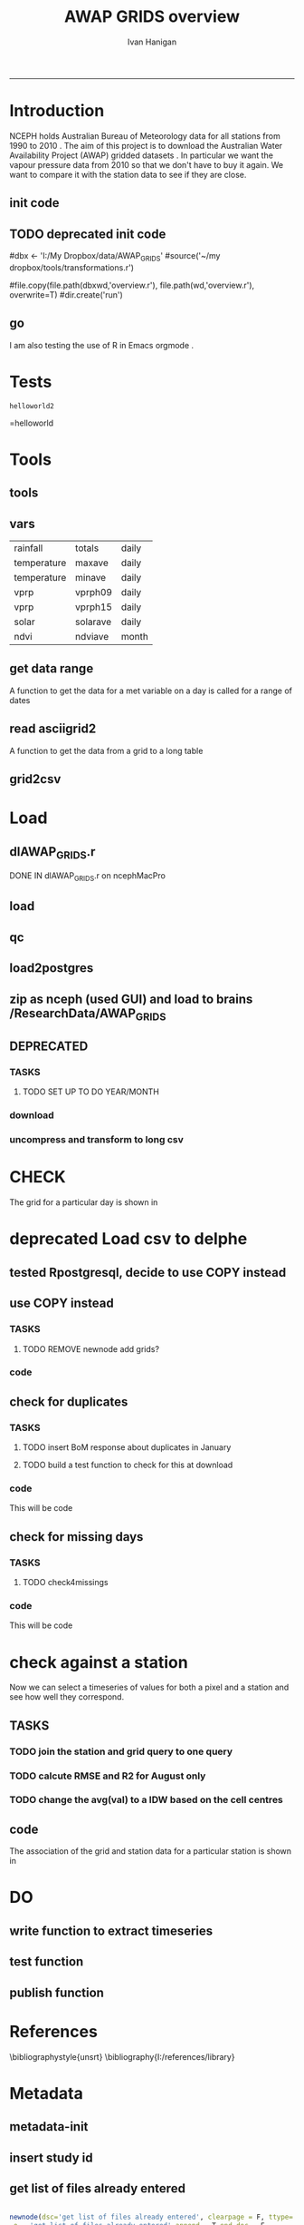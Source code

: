 #+TITLE:AWAP GRIDS overview 
#+AUTHOR: Ivan Hanigan
#+email: ivan.hanigan@anu.edu.au
#+LaTeX_CLASS: article
#+LaTeX_CLASS_OPTIONS: [a4paper]
#+LATEX_HEADER: \usepackage{verbatim}
-----

* Introduction
NCEPH holds Australian Bureau of Meteorology data for all stations from 1990 to 2010 \cite{NationalClimateCentreoftheBureauofMeteorology:2005}.
The aim of this project is to download the Australian Water Availability Project (AWAP) gridded datasets \cite{Jones2009}.  In particular we want the vapour pressure data from 2010 so that we don't have to buy it again.  We want to compare it with the station data to see if they are close.
** init code
#+name:R-init-newnode
#+begin_src R :session *R* :tangle run/transformations.r :exports none :eval no
  source('~/tools/disentangle/src/newnode.r')
  nodes <- newnode(name='main.r', newgraph = T,
   inputs = 'R-init')
  
#+end_src

#+name: R-init
#+begin_src R  :session *shell* :exports none :eval no :tangle run/overview.r
   
  rootdir <- getwd()
  wd <- '~/data/AWAP_GRIDS'
  # source(dir('run',pattern = 'tools', full.names=T))
  # file.remove(dir('run',full.names=T))
  setwd(wd)
  dir()
  
  
#+end_src
** TODO deprecated init code
#dbx <- 'I:/My Dropbox/data/AWAP_GRIDS'
#source('~/my dropbox/tools/transformations.r')
# I? or maybe actually want to use c drive for large data downloads on work PC?
#file.copy(file.path(dbxwd,'overview.r'), file.path(wd,'overview.r'), overwrite=T)
#dir.create('run')
** go
#+name:go-newnode
#+begin_src R :session *R* :tangle run/transformations.r :exports none :eval no
  
  nodes <- newnode(name='go',
   inputs='main.r')
  
#+end_src


#+name: go
#+begin_src R  :session *shell* :exports none :eval no :tangle run/go.r
  source(dir('run',pattern = 'tools', full.names=T))
  # source(dir('run',pattern = 'load', full.names=T))
  # source(dir('run',pattern = 'check', full.names=T))
      
#+end_src



I am also testing the use of R in Emacs orgmode \cite{Schulte}.
* Tests
#+name: R-test
#+begin_src R  :session *R* :tangle run/overview.r :exports results :eval no
  print('helloworld2')
  
#+end_src

#+results: R-test
: helloworld2
=helloworld

* Tools
** tools
#+name:R-tools-newnode
#+begin_src R :session *R* :tangle run/transformations.r :exports none :eval no
newnode(dsc='tools', clearpage = F, ttype='report', nosectionheading = T,
 i=c('go', 'vars', 'get_data_range', 'read.asciigrid2','grid2csv'),
 o = 'tools',append = T,
 notes='',echoCode = FALSE,
 code=NA)
#+end_src

#+name: R-tools
#+begin_src R :session *shell* :tangle run/tools.r :exports none :eval no
  setwd('~/data/AWAP_GRIDS')
  if(!require(maptools))
    install.packages('maptools',repos='http://cran.csiro.au'); require(maptools)
  if(!require(uncompress))
    install.packages('uncompress',repos='http://cran.csiro.au'); require(uncompress)
  source('./run/connect2postgres.r')
  delphe <- connect2postgres(hostip='115.146.94.209',user='gislibrary',db='pgisdb')
  # uncomment in run file so that can be sourced?
  source('./run/load2postgres.r')
  source('~/tools/disentangle/src/df2ddi.r')
  
#+end_src

** vars
\begin{comment}
this is a test
\end{comment}
#+begin_src R :session *R* :tangle run/transformations.r :exports none :eval no
newnode(dsc='variable names', clearpage = F, ttype='report', nosectionheading = T,
 o = 'vars',
 notes='
 At the BoM website the urls for our files can be like the following combinations:
 rain                http://www.bom.gov.au/web03/ncc/www/awap/   rainfall/totals/daily/    grid/0.05/history/nat/2010120120101201.grid.Z
 tmax                http://www.bom.gov.au/web03/ncc/www/awap/   temperature/maxave/daily/ grid/0.05/history/nat/2012020620120206.grid.Z
 tmin                http://www.bom.gov.au/web03/ncc/www/awap/   temperature/minave/daily/ grid/0.05/history/nat/2012020620120206.grid.Z
 vapour pressure 9am http://www.bom.gov.au/web03/ncc/www/awap/   vprp/vprph09/daily/       grid/0.05/history/nat/2012020620120206.grid.Z
 vapour pressure 3pm http://www.bom.gov.au/web03/ncc/www/awap/   vprp/vprph15/daily/       grid/0.05/history/nat/2012020620120206.grid.Z
 solar               http://www.bom.gov.au/web03/ncc/www/awap/   solar/solarave/daily/     grid/0.05/history/nat/2012020720120207.grid.Z
 NDVI                http://reg.bom.gov.au/web03/ncc/www/awap/   ndvi/ndviave/month/       grid/history/nat/2012010120120131.grid.Z
 ',echoCode = FALSE,
 code=NA)



#+end_src
#+name: R-vars
#+begin_src R :session *R* :tangle run/tools.r :exports results :eval no
 vars<-c('variable,measure,timestep
 rainfall,totals,daily
 temperature,maxave,daily
 temperature,minave,daily
 vprp,vprph09,daily
 vprp,vprph15,daily
 solar,solarave,daily
 ndvi,ndviave,month
 ')
 vars<-read.csv(textConnection(vars))
#+end_src

#+results: R-vars
| rainfall    | totals   | daily |
| temperature | maxave   | daily |
| temperature | minave   | daily |
| vprp        | vprph09  | daily |
| vprp        | vprph15  | daily |
| solar       | solarave | daily |
| ndvi        | ndviave  | month |
** get data range
A function to get the data for a met variable on a day is called for a range of dates
#+begin_src R :session *R* :tangle run/transformations.r :exports none :eval no
newnode(dsc='get data range', clearpage = F, ttype='report', nosectionheading = T,
 o = c('get_data_range'),i='get_data',
 notes='',echoCode = FALSE,
 code=NA)



#+end_src
#+name:get_data_range
#+begin_src R :session *R* :tangle run/tools.r :exports none :eval no
# newnode get_data
get_data_range<-function(variable,measure,timestep,startdate,enddate){
  if (timestep == "day"){
    thisdate<-startdate
    while (thisdate<=enddate){
      get_data(variable,measure,timestep,format(as.POSIXct(thisdate),"%Y%m%d"),format(as.POSIXct(thisdate),"%Y%m%d"))
      thisdate<-thisdate+as.double(as.difftime(1,units="days"),units="secs")
    }
  } else if (timestep == "month"){
    # Make sure that we go from begin of the month
    startdate <- as.POSIXlt(startdate)
    startdate$mday <- 1
    # Find the first and last day of each month overlapping our range
    data.period.start <- seq(as.Date(startdate), as.Date(enddate), by = 'month')
    data.period.end <- as.Date(sapply(data.period.start, FUN=function(x){as.character(seq(x, x + 40, by = 'month')[2] - 1)}))
    # Download them
    for (i in 1:length(data.period.start)){
      get_data(variable,measure,timestep,format(as.POSIXct(data.period.start[i]),"%Y%m%d"),format(as.POSIXct(data.period.end[i]),"%Y%m%d"))
    }
   
} else {
    stop("Unsupported timestep, only 'day' and 'month' are currently supported")
  }
}
#+end_src

# #+name:get_data_range
# #+begin_src R :session *R* :tangle no :exports none :eval no
# # newnode get_data
#  get_data<-function(variable,measure,timestep,startdate,enddate){
#   url="http://www.bom.gov.au/web03/ncc/www/awap/{variable}/{measure}/{timestep}/grid/0.05/history/nat/{startdate}{enddate}.grid.Z" 
#   url=gsub("{variable}",variable,url,fixed=TRUE)
#   url=gsub("{measure}",measure,url,fixed=TRUE)
#   url=gsub("{timestep}",timestep,url,fixed=TRUE)
#   url=gsub("{startdate}",startdate,url,fixed=TRUE)
#   url=gsub("{enddate}",enddate,url,fixed=TRUE)
#   download.file(url,sprintf("%s_%s%s.grid.Z",measure,startdate,enddate),mode="wb")
#   }

# # newnode get_data_range
#  get_data_range<-function(variable,measure,timestep,startdate,enddate){
#   thisdate<-startdate
#   while (thisdate<=enddate){
#    get_data(variable,measure,timestep,format(as.POSIXct(thisdate),"%Y%m%d"),format(as.POSIXct(thisdate),"%Y%m%d"))
#    thisdate<-thisdate+as.double(as.difftime(1,units="days"),units="secs")
#    }
#  }
# #+end_src
** read asciigrid2
A function to get the data from a grid to a long table
#+begin_src R :session *R* :tangle run/transformations.r :exports none :eval no
newnode(dsc='read.asciigrid2', clearpage = F, ttype='report', nosectionheading = T,
 o = c('read.asciigrid2'),
 notes='',echoCode = FALSE,
 code=NA)
#+end_src
#+name:read.asciigrid2
#+begin_src R :session *R* :tangle run/tools.r :exports none :eval no
#Modified from maptools package
#Reads only the specified number of data items, ignoring BOM's wierd footer
 read.asciigrid2<-function (fname, as.image = FALSE, plot.image = FALSE, colname = fname, proj4string = CRS(as.character(NA))) {
  t = file(fname, "r")
  l5 = readLines(t, n = 6)
  l5s = strsplit(l5, "\\s+", perl = T)
  xllcenter = yllcenter = xllcorner = yllcorner = as.numeric(NA)
  for (i in 1:6) {
     fieldname = casefold(l5s[[i]][1])
     if (length(grep("ncols", fieldname))) 
         ncols = as.numeric(l5s[[i]][2])
     if (length(grep("nrows", fieldname))) 
         nrows = as.numeric(l5s[[i]][2])
     if (length(grep("xllcorner", fieldname))) 
         xllcorner = as.numeric(l5s[[i]][2])
     if (length(grep("yllcorner", fieldname))) 
         yllcorner = as.numeric(l5s[[i]][2])
     if (length(grep("xllcenter", fieldname))) 
         xllcenter = as.numeric(l5s[[i]][2])
     if (length(grep("yllcenter", fieldname))) 
         yllcenter = as.numeric(l5s[[i]][2])
     if (length(grep("cellsize", fieldname))) 
         cellsize = as.numeric(l5s[[i]][2])
     if (length(grep("nodata_value", fieldname))) 
         nodata.value = as.numeric(l5s[[i]][2])
 }
 if (is.na(xllcorner) && !is.na(xllcenter)) 
     xllcorner = xllcenter - 0.5 * cellsize
 else xllcenter = xllcorner + 0.5 * cellsize
 if (is.na(yllcorner) && !is.na(yllcenter)) 
     yllcorner = yllcenter - 0.5 * cellsize
 else yllcenter = yllcorner + 0.5 * cellsize
 map = scan(t, as.numeric(0), quiet = TRUE,nmax=nrows*ncols)
 close(t)
 if (length(as.vector(map)) != nrows * ncols) 
     stop("dimensions of map do not match that of header")
 map[map == nodata.value] = NA
 if (as.image) {
     img = matrix(map, ncols, nrows)[, nrows:1]
     img = list(z = img, x = xllcorner + cellsize * ((1:ncols) - 
         0.5), y = yllcorner + cellsize * ((1:nrows) - 0.5))
     if (plot.image) {
         image(img, asp = 1)
         return(invisible(img))
     }
     else return(img)
 }
 df = data.frame(map)
 names(df) = colname
 grid = GridTopology(c(xllcenter, yllcenter), rep(cellsize, 
     2), c(ncols, nrows))
 SpatialGridDataFrame(grid, data = df, proj4string = proj4string)
 }
#+end_src

** grid2csv
#+name:grid2csv-newnode
#+begin_src R :session *R* :tangle run/transformations.r :exports none :eval no

newnode(dsc='grid2csv', clearpage = F, ttype='report', nosectionheading = T,
 o = 'grid2csv',append = T,end_doc = F,
 notes='',echoCode = FALSE,
 code=NA)
#+end_src

#+name:grid2csv
#+begin_src R :session *R* :tangle run/tools.r :exports none :eval no
# filename must be in format generated by get_data: variable_{startdate}{enddate}
 grid2csv<-function(filename){
	variable<-strsplit(filename,"_")[[1]][1]
	year<-as.numeric(substr(strsplit(filename,"_")[[1]][2],1,4))
	month<-as.numeric(substr(strsplit(filename,"_")[[1]][2],5,6))
	day<-as.numeric(substr(strsplit(filename,"_")[[1]][2],7,8))
	csv_filename<-sub("grid","csv",filename)
	d<-read.asciigrid2(filename)
	#image(d)
	e<-as.data.frame(d)
	names(e)<-c(variable,"long","lat")
	e$year<-year
	e$month<-month
	e$day<-day
	write.csv(e,csv_filename,row.names=FALSE,na="")
 }

#+end_src

* Load
** dlAWAP_GRIDS.r
DONE IN dlAWAP_GRIDS.r on ncephMacPro
#+name:dlAWAP_GRIDS
#+begin_src R :session *shell* :tangle src/dlAWAP_GRIDS.r :exports none :eval no
  ################################################################
  # name:dlAWAP_GRIDS
  # Function to download the Australian Water Availability Grids http://www.bom.gov.au/jsp/awap/
  # Joseph Guillaume
  # January 2009
  # modified by Ivan Hanigan
  # Feb 2012
  
  # newnode TOOLS
  if(!require(devtools)) install.packages("devtools"); require(devtools)
  install_github("delphe", "ivanhanigan")
  require(delphe)
  if(!require(raster)) install.packages('raster');require(raster)
  if(!require(maptools)) install.packages('maptools');require(maptools)
  #if(!require(uncompress)) install.packages('uncompress');require(uncompress) # deprecated
  
  # newnode variable names
  # urls can be like
          # rain                http://www.bom.gov.au/web03/ncc/www/awap/   rainfall/totals/daily/    grid/0.05/history/nat/2010120120101201.grid.Z
          # tmax                http://www.bom.gov.au/web03/ncc/www/awap/   temperature/maxave/daily/ grid/0.05/history/nat/2012020620120206.grid.Z
          # tmin                http://www.bom.gov.au/web03/ncc/www/awap/   temperature/minave/daily/ grid/0.05/history/nat/2012020620120206.grid.Z
          # vapour pressure 9am http://www.bom.gov.au/web03/ncc/www/awap/   vprp/vprph09/daily/       grid/0.05/history/nat/2012020620120206.grid.Z
          # vapour pressure 3pm http://www.bom.gov.au/web03/ncc/www/awap/   vprp/vprph15/daily/       grid/0.05/history/nat/2012020620120206.grid.Z
          # solar               http://www.bom.gov.au/web03/ncc/www/awap/   solar/solarave/daily/     grid/0.05/history/nat/2012020720120207.grid.Z
          # NDVI                http://reg.bom.gov.au/web03/ncc/www/awap/   ndvi/ndviave/month/       grid/history/nat/2012010120120131.grid.Z
  vars<-"variable,measure,timestep
  rainfall,totals,daily
  temperature,maxave,daily
  temperature,minave,daily
  vprp,vprph09,daily
  vprp,vprph15,daily
  solar,solarave,daily
  ndvi,ndviave,month
  "
  vars<-read.csv(textConnection(vars))
  
  # newnode get_data
  get_data<-function(variable,measure,timestep,startdate,enddate){
  url="http://www.bom.gov.au/web03/ncc/www/awap/{variable}/{measure}/{timestep}/grid/0.05/history/nat/{startdate}{enddate}.grid.Z"
  url=gsub("{variable}",variable,url,fixed=TRUE)
  url=gsub("{measure}",measure,url,fixed=TRUE)
  url=gsub("{timestep}",timestep,url,fixed=TRUE)
  url=gsub("{startdate}",startdate,url,fixed=TRUE)
  url=gsub("{enddate}",enddate,url,fixed=TRUE)
  download.file(url,sprintf("%s_%s%s.grid.Z",measure,startdate,enddate),mode="wb")
  }
  
  # newnode get_data_range
  get_data_range<-function(variable,measure,timestep,startdate,enddate){
          thisdate<-startdate
          while (thisdate<=enddate){
                  get_data(variable,measure,timestep,format(as.POSIXct(thisdate),"%Y%m%d"),format(as.POSIXct(thisdate),"%Y%m%d"))
                  thisdate<-thisdate+as.double(as.difftime(1,units="days"),units="secs")
          }
  }
  
  # newnode read.asciigrid2
  #Modified from maptools package
  #Reads only the specified number of data items, ignoring BOM's wierd footer
  read.asciigrid2<-function (fname, as.image = FALSE, plot.image = FALSE, colname = fname, proj4string = CRS(as.character(NA))) {
      t = file(fname, "r")
      l5 = readLines(t, n = 6)
      l5s = strsplit(l5, "\\s+", perl = T)
      xllcenter = yllcenter = xllcorner = yllcorner = as.numeric(NA)
      for (i in 1:6) {
          fieldname = casefold(l5s[[i]][1])
          if (length(grep("ncols", fieldname)))
              ncols = as.numeric(l5s[[i]][2])
          if (length(grep("nrows", fieldname)))
              nrows = as.numeric(l5s[[i]][2])
          if (length(grep("xllcorner", fieldname)))
              xllcorner = as.numeric(l5s[[i]][2])
          if (length(grep("yllcorner", fieldname)))
              yllcorner = as.numeric(l5s[[i]][2])
          if (length(grep("xllcenter", fieldname)))
              xllcenter = as.numeric(l5s[[i]][2])
          if (length(grep("yllcenter", fieldname)))
              yllcenter = as.numeric(l5s[[i]][2])
          if (length(grep("cellsize", fieldname)))
              cellsize = as.numeric(l5s[[i]][2])
          if (length(grep("nodata_value", fieldname)))
              nodata.value = as.numeric(l5s[[i]][2])
      }
      if (is.na(xllcorner) && !is.na(xllcenter))
          xllcorner = xllcenter - 0.5 * cellsize
      else xllcenter = xllcorner + 0.5 * cellsize
      if (is.na(yllcorner) && !is.na(yllcenter))
          yllcorner = yllcenter - 0.5 * cellsize
      else yllcenter = yllcorner + 0.5 * cellsize
      map = scan(t, as.numeric(0), quiet = TRUE,nmax=nrows*ncols)
      close(t)
      if (length(as.vector(map)) != nrows * ncols)
          stop("dimensions of map do not match that of header")
      map[map == nodata.value] = NA
      if (as.image) {
          img = matrix(map, ncols, nrows)[, nrows:1]
          img = list(z = img, x = xllcorner + cellsize * ((1:ncols) -
              0.5), y = yllcorner + cellsize * ((1:nrows) - 0.5))
          if (plot.image) {
              image(img, asp = 1)
              return(invisible(img))
          }
          else return(img)
      }
      df = data.frame(map)
      names(df) = colname
      grid = GridTopology(c(xllcenter, yllcenter), rep(cellsize,
          2), c(ncols, nrows))
      SpatialGridDataFrame(grid, data = df, proj4string = proj4string)
  }
  
  # newnode grid2csv
  # filename must be in format generated by get_data: variable_{startdate}{enddate}
  grid2csv<-function(filename){
          variable<-strsplit(filename,"_")[[1]][1]
          year<-as.numeric(substr(strsplit(filename,"_")[[1]][2],1,4))
          month<-as.numeric(substr(strsplit(filename,"_")[[1]][2],5,6))
          day<-as.numeric(substr(strsplit(filename,"_")[[1]][2],7,8))
          csv_filename<-sub("grid","csv",filename)
          d<-read.asciigrid2(filename)
          #image(d)
          e<-as.data.frame(d)
          names(e)<-c(variable,"long","lat")
          e$year<-year
          e$month<-month
          e$day<-day
          write.csv(e,csv_filename,row.names=FALSE,na="")
  }
  
#+end_src
** load
#+name:dlAWAP_GRIDS
#+begin_src R :session *shell* :tangle src/dlAWAP_GRIDS.r :exports none :eval no
    ################################################################
    # name:dlAWAP_GRIDS
  
  
  
  # newnode LOAD
  # TESTS
  # # tmax
  # i <- 2
  # vars[i,]
  # get_data_range(variable=vars[i,1],measure =vars[i,2],timestep=vars[i,3],
  #                startdate=as.POSIXct("2012-11-01"),
  #                enddate=as.POSIXct("2012-11-20"))
  # # vp
  # i <- 4
  # vars[i,]
  # get_data_range(variable=vars[i,1],measure =vars[i,2],timestep=vars[i,3],
  #                startdate=as.POSIXct("2010-12-30"),
  #                enddate=as.POSIXct("2010-12-31"))
  #
  # # solar
  # i <- 6
  # vars[i,]
  # get_data_range(variable=vars[i,1],measure =vars[i,2],timestep=vars[i,3],
  #                startdate=as.POSIXct("2010-12-30"),
  #                enddate=as.POSIXct("2010-12-31"))
  dir.create('data1995-1999')
  setwd('data1995-1999')
  rootdir <- getwd()
  started <- Sys.time()
  for(i in 1:6){
  # i <- 1
  vname <- as.character(vars[i,1])
  #print(vname)
  dir.create(vname)
  setwd(vname)
  get_data_range(variable=vars[i,1],measure =vars[i,2],timestep=vars[i,3],
                 startdate=as.POSIXct("1995-01-01"),
                 enddate=as.POSIXct("1999-12-31"))
  setwd(rootdir)
  }
  finished <- Sys.time()
  finished - started
  system('df -h')
  # newnode uncompress
  # test with one
  started <- Sys.time()
  for(i in 1:6){
  # i <- 1
  vname <- as.character(vars[i,1])
  print(vname)
  setwd(vname)
  files <- dir(pattern='.grid.Z')
  # files
  for (f in files) {
  # f <- files[1]
  # print(f)
  system(sprintf('uncompress %s',f))
  # grid2csv(gsub('.Z','',f))
  }
  setwd(rootdir)
  }
  finished <- Sys.time()
  finished - started
  system('df -h')
  
  
  #############################################
  # compress into 5 year chuncks
  setwd('..')
  #rootdir <- getwd()
  started <- Sys.time()
  #dir()
  # manually set to the right directory
  system('zip -r data1995-1999 data1995-1999')
  finished <- Sys.time()
  finished - started
  system('df -h')
  file.info('data1995-1999.zip')
  #############################################
  # newnode CHECK
  
  # newnode check grid
  print(f)
  # to select a differnt one
  f <- gsub('.Z','',files[21])
  setwd('solar')
  d <- read.asciigrid2(f)
  str(d)
  # compare with http://www.bom.gov.au/jsp/awap/vprp/archive.jsp?colour=colour&map=vprph15&year=2010&month=12&day=30&period=daily&area=nat
  # far out that colour scheme is dodgy!
  image(d, col = rainbow(19))
  
  # newnode check csv
  #read.table(sub("grid","csv",f), nrows = 10, sep=',', header=T)
  
  # newnode TODO
  # now I want to get a time series for a pixel based on the name of a town or city
  # I think I'll load the CSV to PostGIS for spatial query
  # also want to check the error between the station observation and the pixel values.
  
  #################################
  # but first lets look at the station locations on a grid
  require(delphe)
  # args(readOGR2)
  # shp <- readOGR2(h='115.146.84.135', d='ewedb',u='ivan_hanigan',
  #                  layer = 'weather_bom.combstats')
  # plot(shp)
  #################################
  # try just the raw data
  ## args(connect2postgres)
  ch <- connect2postgres(h = '115.146.84.135', db = 'ewedb', user= 'ivan_hanigan')
  # enter password at console
  shp <- dbGetQuery(ch, 'select stnum, lat, lon from weather_bom.combstats')
  
  if (!require(rgdal)) install.packages('rgdal'); require(rgdal)
  epsg <- make_EPSG()
  
  ## Treat data frame as spatial points
  shp <- SpatialPointsDataFrame(cbind(shp$lon,shp$lat),shp,
                                proj4string=CRS(epsg$prj4[epsg$code %in% '4283']))
  str(shp)
  head(shp@data)
  ## #writeOGR(shp, 'test.shp', 'test', driver='ESRI Shapefile')
  
  
  #################################
  # start getting CCD temperatures
  #setwd(rootdir)
  rootdir <- '/home/ResearchData/AWAP_GRIDS/data2000-2004/temperature'
  dir(rootdir)[1]
  
  
  cfiles <- dir(rootdir)
  cfiles <- cfiles[grep('minave', cfiles)][1:365]
  started <- Sys.time()
  for (i in seq_len(length(cfiles))) {
  #   i <- 2
    fname <- cfiles[[i]]
    variablename <- strsplit(fname, '_')[[1]][1]
    timevar <- gsub('.grid', '', strsplit(fname, '_')[[1]][2])
    timevar <- substr(timevar, 1,8)
    year <- substr(timevar, 1,4)
    month <- substr(timevar, 5,6)
    day <- substr(timevar, 7,8)
    timevar <- as.Date(paste(year, month, day, sep = '-'))
    r <- raster(file.path(rootdir,fname))
    e <- extract(r, shp, df=T)
    #str(e) ## print for debugging
    #image(r)
    #plot(shp, add = T)
    e1 <- cbind(shp@data, timevar, e[,2])
    names(e1) <- c(names(shp@data), 'date', variablename)
  #  head(e1)
    e1 <- e1[,c('stnum', 'date', variablename)]
    write.table(e1, paste(variablename, '.csv', sep =''),
      col.names = i == 1, append = i > 1 , sep = ",", row.names = FALSE, na = '')
   ## write.table(e1, paste(variablename, '.csv', sep =''),
   ##    col.names = T, append = F, sep = ",", row.names = FALSE, na = '')
  
  }
  finished <- Sys.time()
  finished - started
  file.info(paste(variablename, '.csv', sep =''))
  # rather than read in this big file just check the last one
  write.table(e1, paste(variablename, '-qc.csv', sep =''),
              col.names = T, append = F , sep = ",", row.names = FALSE)
  qc <- read.csv(paste(variablename, '-qc.csv', sep =''))
  qc$date <- as.Date(as.character(qc$date))
  str(qc)
  head(qc)
  ## Treat data frame as spatial points
  qc <- SpatialPointsDataFrame(cbind(qc$lon,qc$lat),qc,
                                proj4string=CRS(epsg$prj4[epsg$code %in% '4283']))
  str(qc)
  writeOGR(qc, paste(variablename, '-qc.shp', sep =''), paste(variablename, '-qc', sep =''), driver='ESRI Shapefile')
  
  # TODO colourramp <- qc[,variablename]
  with(subset(qc, date == as.Date('2010-01-01')),
              plot(lon, lat, pch = 16, col = qc[,variablename])
  )
  
  
  #############
  # merge all variables to a single file
  started <- Sys.time()
  for(i in 2:3){
     i <- 3
    vname <- as.character(vars[i,2])
    print(vname)
    datain <- read.csv(paste(vname, '.csv', sep =''))
    head(datain)
    datain <- datain[,c('stnum', 'date', vname)]
    if(i != 2){
      dataout <- merge(dataout, datain)
      rm(datain)
    } else {
      dataout <- datain
      rm(datain)
    }
  
  }
  finished <- Sys.time()
  finished - started
  system('df -h')
  write.csv(dataout, 'merged.csv', row.names=F)
  system('df -h')
  
#+end_src  
** qc
#+name:qc-temps
#+begin_src R :session *shell* :tangle src/qc-temps.r :exports none :eval no
  ###########################################################################
  # newnode: qc-temps
  delphe <-  <- connect2postgres('130.56.102.41', 'delphe', 'ivan_hanigan')
  qc1 <- dbGetQuery(delphe,
  "SELECT station_number,
         maximum_temperature_in_24_hours_after_9am_local_time_in_degrees,
  
         minimum_temperature_in_24_hours_before_9am_local_time_in_degree,
  
         date
    FROM weather_bom.bom_daily_data_2000
    where station_number = 70014
    order by date
  ")
  
  merged <- read.csv("~/AWAP_GRIDS/merged.csv")
  merged$date <- as.Date(merged$date)
  qc <- subset(merged, stnum == 70014)
  head(qc)
  with(qc, plot(date, maxave, type = 'l'))
  with(qc1, lines(date,
                  maximum_temperature_in_24_hours_after_9am_local_time_in_degrees,
                  col = 'red')
       )
  
#+end_src

** load2postgres
#+name:load2postgres
#+begin_src R :session *shell* :tangle src/load2postgres.r :exports none :eval no
  ###########################################################################
  # newnode: load2postgres
  require(delphe)
  require(RODBC)
  ## try on postgres
  args(load2postgres)
  variablename <- 'minave'
  load2postgres(inputfilepath=paste(variablename, '.csv', sep =''),
                schema = 'public', tablename = variablename, pk = 'stnum, date', header = TRUE,
  printcopy = TRUE, sheetname = "Sheet1", withoids = FALSE,
  pguser = "ivan_hanigan", db = "ewedb", ip = "115.146.84.135",
  source_file = "STDIN", datecol = 'date', nrowscsv = 10000,
  pgpath = c("psql"))
  cat(
    paste('scp ',variablename,'.csv root@115.146.84.135:/home\n
  cat sqlquery.txt "',variablename,'.csv" | psql -h 115.146.84.135 -U ivan_hanigan -d ewedb',sep='')
  )
  
#+end_src

** zip as nceph (used GUI) and load to brains /ResearchData/AWAP_GRIDS
#+name:load to brains
#+begin_src sh :session *shell* :tangle no :exports none :eval no
################################################################
# name:load to brains
ssh root@115.146.93.225
cd /home/ResearchData
mkdir AWAP_GRIDS
chmod 0777 /home/ResearchData/AWAP_GRIDS
# from local
# started at 17% taken
scp data2000-2004.zip root@115.146.93.225:/home/ResearchData/AWAP_GRIDS
# on remove server
unzip temperature.zip
#+end_src

** DEPRECATED
*** TASKS
**** TODO SET UP TO DO YEAR/MONTH
*** download
#+name:download-newnode
#+begin_src R :session *R* :tangle run/transformations.r :exports none :eval no
  newnode(dsc='download', clearpage = F, ttype='report', nosectionheading = T,
   o = 'data/{year}/{month}', i=c('tools', 'foundMissings'),
   notes='',echoCode = FALSE,
   code=NA)
#+end_src

#+name: download
#+begin_src R :session *shell* :tangle run/load.r :exports none :eval no
    dir.create('data')      
    setwd('data')
    # tmax
    # i <- 2
    # # vars[i,]
    # get_data_range(variable=vars[i,1],measure =vars[i,2],timestep=vars[i,3],startdate=as.POSIXct("2010-01-30"), enddate=as.POSIXct("2010-01-31"))
    # # vp DONT DO TOO MANY DOWNLOADS, PERHAPS A YEAR/MONTH AT A TIME, THEN CONVERTS/DELETES, THEN MORE DOWNLOADS
  
  
  yy <- '2010'
  leapyear<- ifelse( yy %in% c('1988', '1992', '1996', '2000', '2004', '2008', '2012'), T, F)
  # http://en.wikipedia.org/wiki/List_of_leap_years
  dir.create(yy)
  setwd(yy)
  strt=Sys.time()
  for(mm in as.character(1)){
   print(mm)
  # mm <- as.character(1)
   dir.create(mm)
   setwd(mm)
   for(i in 4:5){
   # i <- 5
   variable<-gsub(' ','',vars[i,1])
   measure<-gsub(' ','',vars[i,2])
   timestep<-gsub(' ','',vars[i,3])
   maxdate <- ifelse(mm %in% c(9,4,6,11), 30, 31)
   if(mm == 2 & leapyear == F){maxdate <- 28}
   if(mm == 2 & leapyear == T){maxdate <- 29}
   get_data_range(variable=variable,measure =measure,timestep=timestep,
    startdate=as.POSIXct(paste(yy,"-",mm,"-01",sep="")),
    enddate=as.POSIXct(paste(yy,"-",mm,"-",maxdate,sep=""))
    )
   }
   setwd(file.path(wd,"data",yy))
  }
  setwd(file.path(wd,"data"))
  end=Sys.time()
  print(end-strt)
  
 #+end_src
*** uncompress and transform to long csv

#+name:uncompress-newnode
#+begin_src R :session *R* :tangle run/transformations.r :exports none :eval no

newnode(dsc='uncompress-newnode', clearpage = F, ttype='report', nosectionheading = T,
 i='data/{year}/{month}', o = c('grids','csvs'),append = T,end_doc = F,
 notes='',echoCode = FALSE,
 code=NA)
#+end_src

#+name: uncompress
#+begin_src R :session *shell* :tangle run/load.r :exports results :eval no
  setwd(file.path(wd,'data',yy))
  strt=Sys.time()
  for(mm in c(1)){
  # mm <- '1'
  mm <- as.character(mm)
  print(mm)
  setwd(mm)
  files <- dir(pattern='.grid.Z')
  
  for (f in files) {
  # f <- files[1]
   print(f)
   handle <- file(f, "rb")
   data <- readBin(handle, "raw", 99999999)
   close(handle)
   uncomp_data <- uncompress(data)
   handle <- file(gsub('.Z','',f), "wb")
   writeBin(uncomp_data, handle)
   close(handle)
   # newnode convert to long csvfor (f in dir(pattern=".grid$")) {
   grid2csv(gsub('.Z','',f))
   # clean up
   file.remove(f)
   }
  setwd(file.path(wd,'data'))
  }
  endd=Sys.time()
  print(endd-strt)
  # 49 sec
  setwd(wd)
  
#+end_src
* CHECK
#+name:check-newnode
#+begin_src R :session *R* :tangle run/transformations.r :exports none :eval no

newnode(dsc='check', clearpage = F, ttype='report', nosectionheading = T,
 i='grids', o = 'fig1.jpg',append = T,end_doc = F,
 notes='',echoCode = FALSE,
 code=NA)
#+end_src

#+name:check
#+begin_src R :session *shell* :tangle run/check.r :exports none :eval no
  # newnode CHECK 
  # newnode check grid
  files <- dir('data', pattern='.grid')
  f <- files[1]
  print(f)
  # to select a differnt one
    
  d <- read.asciigrid2(file.path('data',f))
  str(d)
  # compare with http://www.bom.gov.au/jsp/awap/vprp/archive.jsp?colour=colour&map=vprph15&year=2010&month=12&day=30&period=daily&area=nat
  # far out that colour scheme is dodgy!
  image(d, col = rainbow(19))
  dev.copy(jpeg, 'fig1.jpg')
  dev.off()
  # newnode check csv
  read.table(file.path('data',sub("grid","csv",f)), nrows = 10, sep=',', header=T)
    
  
#+end_src
The grid for a particular day is shown in \ref{fig:fig1.jpg}
\begin{figure}[!h]
\centering
\includegraphics[width=\textwidth]{fig1.jpg}
\caption{fig1.jpg}
\label{fig:fig1.jpg}
\end{figure}
* deprecated Load csv to delphe
** tested Rpostgresql, decide to use COPY instead
#+name:loadCsv2delphe-newnode
#+begin_src R :session *R* :tangle run/transformations.r :exports none :eval no

newnode(dsc='loadCsv2delphe test', clearpage = F, ttype='transformations', nosectionheading = T,
 i='csvs',o = 'test. too slow',append = T,end_doc = F,
 notes='',echoCode = FALSE,
 code=NA)
#+end_src

#+name:loadCsv2delphe
#+begin_src R :session *R* :tangle run/load.r :exports none :eval no
 dir()
 dbSendUpdate(delphe,
 'CREATE TABLE awap_grids.vprph_master (
 lat numeric,
 long numeric,
 yy int4,
 mm int4,
 dd int4,
 hh int4,
 val numeric,
 constraint vprph_master_pkey primary key (lat, long, yy, mm, dd, hh)
 )
 ')
 
 files <- dir('data', pattern='.csv')
 f <- files[1]
 print(f)
 # to select a differnt one
   
 d <- read.csv(file.path('data',f))
 st <- Sys.time()
 dbWriteTable(delphe, 'awap_grids_indat',d)
 en <- Sys.time()
 print(en-st)  
 # 20 mins
#+end_src

** use COPY instead
*** TASKS
**** TODO REMOVE newnode add grids?
*** code
#+name:loadCsv2delpheUsingCOPY-newnode
#+begin_src R :session *R* :tangle run/transformations.r :exports none :eval no
  
  newnode(dsc='loadCsv2delpheUsingCOPY-newnode', clearpage = F, ttype='transformations', nosectionheading = T,
   i ='csvs', o = c('awap_grids.vprph_master','check4duplicates','check4missings'),append = T,end_doc = F,
   notes='',echoCode = FALSE,
   code=NA, TASK = '
  ,**** TODO NEED TO REMOVE GRID POLYGONS
   ')
#+end_src

#+name:loadCsv2delpheUsingCOPY
#+begin_src R :session *R* :tangle run/load.r :exports none :eval no
       
   setwd('data')
   # mm <- '1'
   setwd(mm)
   load2postgres(gsub('.grid','.csv',f),'awap_grids','awap_grids_indat', pguser='ivan_hanigan',db='delphe',ip='130.56.102.41')
   # this creates the file sqlquery.txt and should be passed to the psql.exe with COPY
   # but firest make a table for it to go into
   yy <- '2011'
   dbSendUpdate(delphe,
   # cat(
   paste('CREATE TABLE awap_grids.vprph_',yy,' (
   lat numeric,
   long numeric,
   yy int4,
   mm int4,
   dd int4,
   hh int4,
   val numeric,
   constraint vprph_',yy,'_pkey primary key (lat, long, yy, mm, dd, hh),
   constraint month_range check (yy = ',yy,')
   )
   INHERITS (awap_grids.vprph_master)
   ',sep='')
   )
   # test the copy and insert
  
  
   st <- Sys.time()
   shell(paste("type sqlquery.txt \"",gsub('.grid','.csv',f),"\" | \"i:\\my dropbox\\tools\\pgutils\\psql\" -h 130.56.102.41 -U ivan_hanigan -d delphe",sep=""))
   en <- Sys.time()
   print(en-st)    
     # # 9 sec from work pc, 3.4 mins over vpn, remember to make pgadmin remember your password
   # unfortunatly emacs nogo with the shell() bit of this so done in plain R console
  
   # newnode subset to gridcells that have stations
   # first make station grid
   dbSendUpdate(delphe,"select long, lat into awap_grids.awap_grid_05 from awap_grids.awap_grids_indat")
   dbGetQuery(delphe,"SELECT AddGeometryColumn(\'awap_grids\', \'awap_grid_05\', \'the_geom\', 4283, \'POLYGON\', 2);")
   # newnode add grid
  # TASK THIS SEEMS TO HAVE CREATED THE WRONG GRID LINES.  MIGHT DELETE THIS?
  '
  ,**** TODO TASK remove grid
  '
   dbSendUpdate(delphe,
   "UPDATE awap_grids.awap_grid_05 SET the_geom=GeomFromText('POLYGON((
   '|| long-0.05 || ' '|| lat-0.05 ||',
   '|| long-0.05 || ' '|| lat+0.05 ||',
   '|| long+0.05 || ' '|| lat+0.05 ||',
   '|| long+0.05 || ' '|| lat-0.05 ||',
   '|| long-0.05 || ' '|| lat-0.05 ||'
   ))' ,4283);
   alter table awap_grids.awap_grid_05 add column gid serial primary key;")
   dbSendUpdate(delphe,'grant select on awap_grids.awap_grid_05 to public_group')
   dbSendUpdate(delphe,
    'ALTER TABLE awap_grids.awap_grid_05 ALTER COLUMN the_geom SET NOT NULL;
    CREATE INDEX awap_grid_05_index on awap_grids.awap_grid_05 using GIST(the_geom);
    ALTER TABLE awap_grids.awap_grid_05 CLUSTER ON awap_grid_05_index;
    ')
   # realise that contains and within return multiple grid cells, maybe because of polygon?  make point tools
   points_to_geom_query(schema='awap_grids',tablename='awap_grid_05',col_lat='lat',col_long='long')
   dbSendUpdate(delphe,
    "SELECT AddGeometryColumn('awap_grids', 'awap_grid_05', 'the_geom_pt', 4283, 'POINT', 2);
    ALTER TABLE awap_grids.awap_grid_05 ADD CONSTRAINT geometry_valid_check CHECK (isvalid(the_geom_pt));
  
          UPDATE awap_grids.awap_grid_05
          SET the_geom_pt=GeomFromText(
                  'POINT('||
                  long ||
                  ' '||
                  lat ||')'
                  ,4283);
                                  ")
   # dbSendUpdate(delphe,'drop table awap_grids.awap_grid_05_stns')
   dbSendUpdate(delphe,'
    select distinct t1.long, t1.lat, t1.the_geom, t1.the_geom_pt
    into awap_grids.awap_grid_05_stns
    from awap_grids.awap_grid_05 t1,
    weather_bom.combstats t2
    where st_contains(t1.the_geom,t2.the_geom);
    alter table awap_grids.awap_grid_05_stns add column gid serial primary key;
    ALTER TABLE awap_grids.awap_grid_05_stns ALTER COLUMN the_geom SET NOT NULL;
    CREATE INDEX awap_grid_05_stns_index on awap_grids.awap_grid_05_stns using GIST(the_geom);
    ALTER TABLE awap_grids.awap_grid_05_stns CLUSTER ON awap_grid_05_stns_index;
    ')
  
  
  
  
  
   # newnode now do the bulk uploads (via Rconsole, not ess which hates shell)
   setwd(file.path(wd,'data',yy))
   st <- Sys.time()
   for(mm in c(1)){
    # mm <- '3'
    mm <- as.character(mm)
    print(mm)
    setwd(mm)
   # mm <- '1'
   # setwd(mm)
    files <- dir(pattern='.csv')
   f <- files[1]
   load2postgres(gsub('.grid','.csv',f),'awap_grids','awap_grids_indat', pguser='ivan_hanigan',db='delphe',ip='130.56.102.41')
  
  
   for(hh in c('09','15')){
    # hh = '09'
    filesi <- files[grep(paste('vprph',hh,sep=''),files)]
    for(filei in filesi){
  #  filei <- filesi[1]
     print(filei)
     
     shell(paste("type sqlquery.txt \"",filei,"\" | \"i:\\my dropbox\\tools\\pgutils\\psql\" -h 130.56.102.41 -U ivan_hanigan -d delphe",sep=""))
     
     dbSendUpdate(delphe, 
     # cat(
     paste("INSERT INTO awap_grids.vprph_",yy," (lat,long ,yy ,mm ,dd , hh, val)
     SELECT t1.lat, t1.long, year, month, day, '",hh,"', vprph09
     FROM awap_grids.awap_grids_indat t1
     right join awap_grids.awap_grid_05_stns t2
     on t1.long = t2.long and t1.lat = t2.lat 
     ",sep="")
     )
     dbRemoveTable(delphe, 'awap_grids.awap_grids_indat')
  
     # TODO drop all pixels with no stations before insert?
     # TODO vacuum database after each loop?  or every 100?
    }
   }
   setwd(file.path(wd,'data')) 
   }
   en <- Sys.time()
   print(en-st)  
   setwd(file.path(wd))
#+end_src
** check for duplicates
*** TASKS
**** TODO insert BoM response about duplicates in January
**** TODO build a test function to check for this at download
*** code
This will be code
#+name:check4duplicates
#+begin_src R :session *R* :tangle run/transformations.r :exports none :eval no
newnode(dsc='check4duplicates', clearpage = F, ttype='transformations', nosectionheading = T,
 i = 'check4duplicates',
 o='response by bom',
 append = T,end_doc = F,
 notes='',echoCode = FALSE,
 code=NA)
#+end_src
** check for missing days
*** TASKS
**** TODO check4missings
*** code
This will be code
#+name:check4missings
#+begin_src R :session *R* :tangle run/transformations.r :exports none :eval no
newnode(dsc='check4missings', clearpage = F, ttype='transformations', nosectionheading = T,
 i = 'check4missings',
 o='foundMissings',
 append = T,end_doc = F,
 notes='',echoCode = FALSE,
 code=NA)
#+end_src

* check against a station
Now we can select a timeseries of values for both a pixel and a station and see how well they correspond. 
** TASKS
*** TODO join the station and grid query to one query
   SCHEDULED: <2012-02-15 Wed 14:20>
*** TODO calcute RMSE and R2 for August only
*** TODO change the avg(val) to a IDW based on the cell centres
** code
#+name:checkAstation-newnode
#+begin_src R :session *R* :tangle run/transformations.r :exports none :eval no
  
  newnode(dsc='checkAstation-newnode', clearpage = F, ttype='transformations', nosectionheading = T,
   o = c('fig2.jpg','checkAstation'),i='awap_grids.vprph_master',append = T,end_doc = F,
   notes='',echoCode = FALSE,
   code=NA)
#+end_src

#+name:checkAstation
#+begin_src R :session *R* :tangle run/check.r :exports none :eval no
  d<-dbGetQuery(delphe,
   'SELECT  name, year, month, day, hour, "timestamp" ,     t2.lat ,     lon,
         vapour_pressure_in_hpa
    FROM weather_bom.bom_3hourly_data_2010 join weather_bom.combstats t2
    on station_number = stnum
    where station_number = 70014
    and month  =8 and (hour = 9 or hour = 15)
    order by day, hour
   ')
   d
   str(d)
   with(d, plot(as.POSIXct(timestamp), vapour_pressure_in_hpa, type='b',pch=16))
   
   d2 <- dbGetQuery(delphe,
    "SELECT  stnum, yy as year, mm as month, dd as day, hh as hour, 
        to_timestamp(yy || '-' || mm || '-' || dd || ' ' || hh || ':' || 0, 'YYYY-MM-DD HH24:MI') as timestamp2,
        avg(val) as vprph
    FROM awap_grids.vprph_master tab1
        join 
        (       
        select t2.stnum, t1.*
        from awap_grids.awap_grid_05_stns t1,
        (select * from weather_bom.combstats where stnum = 70014) t2
        where st_contains(t1.the_geom,st_centroid(t2.the_geom))
        ) tab2
        on tab1.long = tab2.long and tab1.lat = tab2.lat
        group by stnum, yy, mm, dd, hh
    order by yy, mm , dd, hh
    ")
        d2
        with(d2, lines(as.POSIXct(timestamp2), vprph, type='b',pch=16,col='red'))
   
        d3 <- merge(d,d2, all=T)
        with(d3, plot(vprph, vapour_pressure_in_hpa,xlim=c(3,10),ylim=c(3,10)))
        lines(abline(0,1))
        dev.copy(jpeg,'fig2.jpg')
        dev.off()
  
  # newnode IDW
  dbGetQuery(delphe,'select * from weather_bom.combstats where stnum = 70014')
  d3 <- dbGetQuery(delphe,
   'select *,
    st_distance(
     t1.the_geom, 
     t2.the_geom_pt
    ) as distances        
    from awap_grids.awap_grid_05_stns t2,
    (select * from weather_bom.combstats where stnum = 70014) t1
    where st_distance(
     t1.the_geom, 
     t2.the_geom_pt
     ) <= 0.05
   order by distances desc
   ')
  d3[,c(1:2,5:10,13)]
  d4 <- dbGetQuery(delphe,
   "select stnum, name, table2.yy as year, mm as month, dd as day, hh as hour,
   to_timestamp(yy || '-' || mm || '-' || dd || ' ' || hh, 'YYYY-MM-DD HH24') as timestamp2,
   sum(table2.val * (1/(table1.distances^2))) / sum(1/(table1.distances^2)) as weighted_data 
   from
   (
    select stnum, name, t2.*,
    st_distance(
     t1.the_geom, 
     t2.the_geom_pt
    ) as distances        
    from awap_grids.awap_grid_05_stns t2,
    (select * from weather_bom.combstats where stnum = 70014) t1
    where st_distance(
     t1.the_geom, 
     t2.the_geom_pt
     ) <= 0.05
    ) table1
   join awap_grids.vprph_master as table2
   on table1.long = table2.long and
      table1.lat = table2.lat
   group by table1.stnum,name,table2.yy, mm, dd, hh, to_timestamp(yy || '-' || mm || '-' || dd || ' ' || hh , 'YYYY-MM-DD HH24')
   order by yy, mm, dd, hh
   ")
  str(d4)
  head(d4)
  head(d)
  with(d4, plot(weighted_data, type='b',pch=16))
  d5 <- merge(d,d4)
  with(d5, plot(weighted_data,  vapour_pressure_in_hpa,xlim=c(3,10),ylim=c(3,10)))
  lines(abline(0,1))
  dev.copy(jpeg, res = 150,'fig2.jpg')
  dev.off();dev.off()  
  
#+end_src
The association of the grid and station data for a particular station is shown in \ref{fig:fig2.jpg}
\begin{figure}[!h]
\centering
\includegraphics[width=\textwidth]{fig2.jpg}
\caption{fig2.jpg}
\label{fig:fig2.jpg}
\end{figure}
\clearpage
* DO
** write function to extract timeseries
#+name:function to extract timeseries
#+begin_src R :session *R* :tangle run/transformations.r :exports none :eval no

newnode(dsc='function to extract timeseries', clearpage = F, ttype='transformations', nosectionheading = T,
 i = 'awap_grids.vprph_master', o = 'function to extract timeseries',append = T,end_doc = F,
 notes='',echoCode = FALSE,
 code=NA)
#+end_src

** test function
#+name:test function
#+begin_src R :session *R* :tangle run/transformations.r :exports none :eval no

newnode(dsc='test function', clearpage = F, ttype='transformations', nosectionheading = T,
 i='function to extract timeseries', o = 'test function',append = T,end_doc = F,
 notes='',echoCode = FALSE,
 code=NA)
#+end_src

** publish function
#+name:publish function
#+begin_src R :session *R* :tangle run/transformations.r :exports none :eval no

newnode(dsc='publish function', clearpage = F, ttype='transformations', nosectionheading = T,
 i = 'test function', o = c('to NCEPH PostGIS wiki','to ivanstools','metadata'),append = T,end_doc = F,
 notes='',echoCode = FALSE,
 code=NA)
#+end_src

* References
\bibliographystyle{unsrt}
\bibliography{I:/references/library}
* Metadata
** metadata-init
#+name:metadata-init
#+begin_src R :session *R* :tangle run/metadata-transformations.r :exports none :eval no
  
  newnode(dsc='metadata-init', clearpage = F, ttype='transformations', nosectionheading = T,
   o = 'metadata-init',append = T,end_doc = F,
   notes='',echoCode = FALSE,
   code=NA)
  
   source('~/My Dropbox/tools/transformations.r')
#+end_src

#+name:metadata-init-src
#+begin_src R :session *shell* :tangle src/metadata-init-src.r :exports none :eval no
  ################################################################
  # name:metadata-init-src
  
  #   delphe <- connectDelphe('130.56.102.41','ivan_hanigan','delphe')
  
  if(!require(RJDBC)) install.packages('RJDBC'); require(RJDBC)
  drv <- JDBC("oracle.jdbc.driver.OracleDriver",
              '/u01/app/oracle/product/11.2.0/xe/jdbc/lib/ojdbc6.jar')
  ch <- dbConnect(drv,"jdbc:oracle:thin:@130.56.102.54:1521","DDIINDEXDB","trojan9!")
  
  idno <- 'AWAP_GRIDS'
  if(!exists('s')){
  s <- dbGetQuery(oracle, paste("select * from stdydscr where idno = '",idno,"'", sep = ''))
  idno <- s$IDNO
  }
  t(s)
  # newnode get tools
  # rm(oracle)
  if(!exists('oracle')) {source(dir('run',pattern = 'tools', full.names=T))}
  
#+end_src

** insert study id
#+name:insert study id
#+begin_src R :session *R* :tangle run/metadata-transformations.r :exports none :eval no
  
  newnode(dsc='insert study id', clearpage = F, ttype='transformations', nosectionheading = T,
   o = 'insert study id',append = T,end_doc = F,
   notes='',echoCode = FALSE,
   code=NA)
   
   dir.create('metadata')
   
   write.table(s,'metadata/stdydscr.csv',sep=',',row.names=F)
#+end_src
** get list of files already entered
#+name:get list of files already entered
#+begin_src R :session *R* :tangle run/metadata-transformations.r:exports none :eval no
  
  newnode(dsc='get list of files already entered', clearpage = F, ttype='transformations', nosectionheading = T,
   o = 'get list of files already entered',append = T,end_doc = F,
   notes='',echoCode = FALSE,
   code=NA)
  
   # newnode first get the list of files I had previously entered
   fileDscr <- dbGetQuery(oracle,sprintf(
   "SELECT * 
   FROM filedscr 
   where IDno = '%s' 
   order by FILETYPE
   ",idno))
   head(fileDscr)
   fileDscr[,1:4]
   write.csv(fileDscr,file.path('metadata','filedscr.csv'),row.names=F) 
  
  # newnode get filedscr
  # source(dir('run',pattern = 'metadata_metadata', full.names=T))
  
#+end_src

** add a new file
#+name:add a new file
#+begin_src R :session *R* :tangle run/metadata-transformations.r:exports none :eval no
  
  newnode(dsc='add a new file', clearpage = F, ttype='transformations', nosectionheading = T,
   o = 'add a new file',append = T,end_doc = F,
   notes='',echoCode = FALSE,
   code=NA)
  
   f <- add_filedscr(fileid = 1, idno = s$IDNO, ask=T)
   f$FILELOCATION <- '-d delphe -s awap_grids' 
   
   
#+end_src
** data
*** include data desc for file1
#+name:include data desc for file1
#+begin_src R :session *R* :tangle run/metadata-transformations.r :exports none :eval no
  
  newnode(dsc='include data desc for file1', clearpage = F, ttype='transformations', nosectionheading = T,
   o = 'include data desc for file1',append = T,end_doc = F,
   notes='',echoCode = FALSE,
   code=NA)
   
   # newnode abs data
   t(fileDscr[2,])
   df <-  dbGetQuery(delphe, 'select * from awap_grids.vprph_master limit 1') 
   d <- add_datadscr(data_frame = df, fileid = 3130, ask=T)
   write.table(d,'metadata/datadscr.csv',sep=',',row.names=F)
  
  
   
#+end_src

*** include data desc for file2
#+name:include data desc for file2
#+begin_src R :session *R* :tangle run/metadata-transformations.r :exports none :eval no
  
  newnode(dsc='include data desc for file2', clearpage = F, ttype='transformations', nosectionheading = T,
   o = 'include data desc for file2',append = T,end_doc = F,
   notes='',echoCode = FALSE,
   code=NA)
  
   f$PRODDATEDOCFILE <- NA
   f$PRODUCERDOCFILE <- NA
   f$DESTROYED <- 0
   f <- f[,c('FILEID','IDNO','FILENAME','FILETYPE','PROCSTAT','SPECPERMFILE','DATEARCHIVED','DATEDESTROY','FILEDSCR','FILELOCATION','NOTES','REQID','PUBLISHDDI','BACKUPVALID','DATEBACKUPVALID','CHECKED','BACKUPLOCATION','PRODDATEDOCFILE','PRODUCERDOCFILE','DESTROYED')]
  
   # datadscr
   df <- dbGetQuery(delphe, ' select * from awap_grids.awap_grid_05_stns limit 1')
   d <- add_datadscr(data_frame = df, fileid = 1, ask=T) # might not be correct but will update on insert to oracle
   d
   
  
   write.table(f,'metadata/filedscr.csv',sep=',',row.names=F, col.names=F, append=T)
   write.table(d,'metadata/datadscr.csv',sep=',',row.names=F, col.names=F, append=T)
   
#+end_src

** analysis
** document
*** add metadata for the files
#+name:add metadata for the files
#+begin_src R :session *R* :tangle run/metadata-transformations.r :exports none :eval no

newnode(dsc='add metadata for the files', clearpage = F, ttype='transformations', nosectionheading = T,
 o = 'add metadata for the files',append = T,end_doc = F,
 notes='',echoCode = FALSE,
 code=NA)

 # newnode file1 the final document
 #f <- add_filedscr(fileid = 1, idno = s$IDNO, ask=T)
 #f$FILELOCATION <- 'I:/My Dropbox/projects/1.302 Biomass/Biomass Smoke Project/JAWMA_fire_events' 
 
 
#+end_src
** metadata
*** add metadata for files to oracle
#+name:add metadata for files to oracle
#+begin_src R :session *R* :tangle run/metadata-transformations.r :exports none :eval no
  
  newnode(dsc='add metadata for files to oracle', clearpage = F, ttype='transformations', nosectionheading = T,
   o = 'add metadata for files to oracle',append = T,end_doc = F,
   notes='',echoCode = FALSE,
   code=NA)
   
   f<-read.table('metadata/filedscr.csv',as.is=T,sep=',',header=T)
   f2 <- as.data.frame(matrix(nrow = 0, ncol=ncol(f)))
   for(i in 1:nrow(f)){
   f2 <- rbind(f2,as.data.frame(t(unlist(ifelse(is.na(f[i,]),'',f[i,])  ))))
   }
   names(f2) <- names(f)
   f2 
   replaceDDI <- F
   if(replaceDDI == T) { dbSendUpdate(oracle, sprintf("delete from filedscr where idno = '%s'",idno))}
   extant <- dbGetQuery(oracle, sprintf("select * from filedscr where idno = '%s'",idno))
   
   if(nrow(extant) == 0){
    dbWriteTable(oracle, 'NUFILES', f2)
    dbSendUpdate(oracle,
    'insert into ivan.filedscr (IDNO, FILENAME, FILETYPE, PROCSTAT, SPECPERMFILE, DATEARCHIVED, DATEDESTROY, FILEDSCR, NOTES, REQID, PUBLISHDDI, BACKUPVALID, DATEBACKUPVALID, CHECKED, BACKUPLOCATION, FILEID, FILELOCATION)
    select IDNO, FILENAME, FILETYPE, PROCSTAT, SPECPERMFILE, to_date(DATEARCHIVED), DATEDESTROY, FILEDSCR, NOTES, REQID, PUBLISHDDI, BACKUPVALID, to_date(DATEBACKUPVALID), CHECKED, BACKUPLOCATION, FILEID, FILELOCATION from nufiles
    ')
    dbSendUpdate(oracle,'
    drop table nufiles
    ')
  
    } else {
   
    for(i in 1:nrow(f2)){
     #i <- 1
     print(f2$FILENAME[i])
     if(length(grep(f2$FILENAME[i], extant$FILENAME)) != 0) {next}
     dbWriteTable(oracle, 'NUFILES', f2[i,])
     dbSendUpdate(oracle,
     'insert into ivan.filedscr (IDNO, FILENAME, FILETYPE, PROCSTAT, SPECPERMFILE, DATEARCHIVED, DATEDESTROY, FILEDSCR, NOTES, REQID, PUBLISHDDI, BACKUPVALID, DATEBACKUPVALID, CHECKED, BACKUPLOCATION, FILEID, FILELOCATION)
     select IDNO, FILENAME, FILETYPE, PROCSTAT, SPECPERMFILE, to_date(DATEARCHIVED), DATEDESTROY, FILEDSCR, NOTES, REQID, PUBLISHDDI, BACKUPVALID, to_date(DATEBACKUPVALID), CHECKED, BACKUPLOCATION, FILEID, FILELOCATION from nufiles
     ')
     dbSendUpdate(oracle,'
     drop table nufiles
     ')
     }
    }
    
#+end_src

*** add metadata for data to oracle
#+name:add metadata for data to oracle
#+begin_src R :session *R* :tangle run/metadata-transformations.r :exports none :eval no
  
  newnode(dsc='add metadata for data to oracle', clearpage = F, ttype='transformations', nosectionheading = T,
   o = 'add metadata for data to oracle',append = T,end_doc = F,
   notes='',echoCode = FALSE,
   code=NA)
   
   
   
   # NOW NEED TO IDENTIFY ID NUMBERS
   dbGetQuery(oracle,paste(
    "
    SELECT IDNO, min(FILEID), max(FILEID) FROM FILEDSCR 
    WHERE IDNO = '",idno,"'
    group by idno
    ", sep='')
    )
  
   # FILEIDS ARE 
  # minfileid <- 3122
  # maxfileid <- 3122
  # fileids <- seq(minfileid,maxfileid)
  
   datarows <- read.csv('metadata/datadscr.csv')
   # need to edit this as I made that fileid up above
   names(table(datarows$FILEID))
   datarows[datarows$FILEID == 1,'FILEID']  <- 3137
   fileids <- names(table(datarows$FILEID))
  for(i in 1:length(names(table(datarows$FILEID)))){
    # i <- 1
    rows <- names(table(datarows$FILEID))[i]
    fid<-fileids[i]
    cat(paste('insert into ivan.datadscr (',
    paste(names(read.csv(dir('metadata',full.names=T)[grep('datadscr.csv',dir('metadata',full.names=T))])),sep='',collapse=', '),
    ')
    
    select ',
    gsub('FILEID',fid,paste(names(datarows),sep='',collapse=', ')),
    ' from nudata
    WHERE FILEID = ',rows,'
    ',
    sep='')
    )
    }
  
  
   
   # upload the data table
   nudata <- read.csv('metadata/datadscr.csv')
   nudata
   dbWriteTable(oracle,'NUDATA', nudata)
   
   dbSendUpdate(oracle,
   'insert into ivan.datadscr (LABL, NOTES, SPECPERMVAR, FILEID)
    
    select LABL, NOTES, SPECPERMVAR, 3130 from nudata
    WHERE FILEID = 3130
  
   ')
   dbSendUpdate(oracle,
   'insert into ivan.datadscr (LABL, NOTES, SPECPERMVAR, FILEID)
    
    select LABL, NOTES, SPECPERMVAR, 3137 from nudata
    WHERE FILEID = 1
  
   ')
   dbSendUpdate(oracle,
   'drop table nudata
   ')
   
#+end_src

*** oracle2xml-makeTex
#+name:oracle2xml-makeTex
#+begin_src R :session *R* :tangle run/metadata-transformations.r :exports none :eval no
  
  newnode(dsc='oracle2xml-makeTex', clearpage = F, ttype='transformations', nosectionheading = T,
   o = 'oracle2xml-makeTex',append = T,end_doc = F,
   notes='',echoCode = FALSE,
   code=NA)
   
   setwd('~/My Dropbox/projects/0.3 Catalogue/')
   
   # run I:/My Dropbox/projects/0.3 Catalogue/oracle2xml-makeTex.r 
   setwd(dbx)
  
    doc <- dir(file.path('I:/My Dropbox/projects/0.3 Catalogue/publishddi',idno,'reports'), pattern = '\\.tex')
    file.copy(file.path('I:/My Dropbox/projects/0.3 Catalogue/publishddi',idno,'reports',doc), file.path('metadata',gsub('_doc','_metadata',doc)), overwrite = T) 
    # edits = find and replace \subsection with \textbf , remove header and end, paste into keynote, keynode output
  
#+end_src
 
*** create catalogue and ddi xmls
#+name:create catalogue and ddi xmls
#+begin_src R :session *R* :tangle run/metadata-transformations.r :exports none :eval no
  
  newnode(dsc='create catalogue and ddi xmls', clearpage = F, ttype='transformations', nosectionheading = T,
  o = 'create catalogue and ddi xmls',append = T,end_doc = F,
  notes='',echoCode = FALSE,
  code=NA)
  
  setwd('I:/My Dropbox/projects/0.3 Catalogue/')
  setwd(dbx)
  
#+end_src

**** at work
**** at home

# need to pipe it thru delphe for JDBC access 
# to make sure delphe is current oracle
# download csv using the sql query tool
# 'select * from filedscr'
# then upload using
# I:\Dropbox\projects\0.3 Catalogue\load_oracle_of_delphe2postgres.r
# NB modify sqlquery.txt with delete from ... after initial create table, saves headache remembering feild types

# then publish to xml with
# I:\Dropbox\projects\0.3 Catalogue\oracle2xml.r

# then upload to
# http://ddiindex-nceph.anu.edu.au/ddiindex/indexer.jsp
# as ivan, ivan123!

# NB check that old version is deleted first

*** edit by browser or code
*** include OTHRSTDYMAT
*** synchronise local metadata
#+name:synchronise local metadata
#+begin_src R :session *R* :tangle run/transformations.r :exports none :eval no


newnode(dsc='synchronise local metadata', clearpage = F, ttype='metadata_sync',
 dontshow_doc = T, notes='',echoCode = FALSE,doc_code = F,
 code="
 
 s <- dbGetQuery(oracle, paste(\"select * from stdydscr where idno = '\",idno,\"'\", sep = ''))
 matrix(s)
 f <- dbGetQuery(oracle, paste(\"select * from filedscr where idno = '\",idno,\"' order by filetype\", sep = ''))
 f[,1:4]

 d <- dbGetQuery(oracle, paste(\"select * from datadscr where fileid in (\",paste(f$FILEID, collapse = ','),\")\", sep = ''))
 d

 # now overwrite the local copies
 dir('metadata')
 write.csv(s, 'metadata/stdydscr.csv', row.names=F)
 write.csv(f, 'metadata/filedscr.csv', row.names=F)
 write.csv(d, 'metadata/datadscr.csv', row.names=F)


 doclist <- dir(file.path('I:/My Dropbox/projects/0.3 Catalogue/publishddi',idno), pattern = tolower(idno))
 doclist
 
 for(doc in doclist){
 file.copy(file.path('I:/My Dropbox/projects/0.3 Catalogue/publishddi',idno,doc), file.path('metadata',doc), overwrite = T)
 }
 
 doc <- dir(file.path('I:/My Dropbox/projects/0.3 Catalogue/publishddi',idno,'reports'), pattern = 'pdf')
 file.copy(file.path('I:/My Dropbox/projects/0.3 Catalogue/publishddi',idno,'reports',doc), file.path('metadata',gsub('_doc','_metadata',doc)), overwrite = T)
 
 ")
source(dir('run',pattern='metadata_sync', full.names=T) )
##################################################################

#+end_src


*** further edits

# newnode(dsc='further edits', clearpage = F, ttype='metadata',
  # notes=' ',echoCode = FALSE,doc_code = F,
 # code="


 
 # # carefully
 # sqlQuery(oracle, 
 # paste(\"select * from datadscr 
 # where LABL = 'wedge'
 # and fileid in (\",paste(f$FILEID, collapse = ','),\")
 # \", sep = ''), as.is = T)
 
 # sqlQuery(oracle, 
 # paste(\"update datadscr 
 # set NOTES = 'Wedge represents the search radius in kilometres for hotspots around the focal pollution monitor (25  50  75 100 150 200 300 400 500)'
 # where LABL = 'wedge'
 # and fileid in (\",paste(f$FILEID, collapse = ','),\")
 # \", sep = ''), as.is = T)

 # sqlQuery(oracle, 
 # paste(\"select * from datadscr 
 # where LABL = 'idma'
 # and fileid in (\",paste(f$FILEID, collapse = ','),\")
 # \", sep = ''), as.is = T)
 
 # sqlQuery(oracle, 
 # paste(\"update datadscr 
 # set NOTES = ' IDMA (InDex MacArthur) should be more properly called FFDI (Forest Fire Danger Index), and represents the calculated FFDI at the location of the pollution station on that day.'
 # where LABL = 'idma'
 # and fileid in (\",paste(f$FILEID, collapse = ','),\")
 # \", sep = ''), as.is = T)

 
 # ")
  
# ##################################################################

** archive
*** manage access

# newnode(dsc='manage access', clearpage = F, ttype='metadata',
 # notes='',echoCode = FALSE,doc_code = F,
 # code="


 
 # dbSendUpdate(ch,
 # 'grant select on all tables in schema bio_events to bio'
 # )

 
 # ")
 
##################################################################

*** migrate data to final location

newnode(dsc='migrate data to final location',ttype='archive',
 dontshow_doc = T, notes='',echoCode = FALSE,doc_code = F, clearpage = F,
 code="
 
 ")
 
##################################################################
*** archive milestone dataset

newnode(dsc='archive milestone dataset',ttype='archive',
 dontshow_doc = T, notes='',echoCode = FALSE,doc_code = F, clearpage = F,
 code="
 
 # use synchronise it to send from dbxwd to wd (minus metadata) ie "I:/projects/1.302 Biomass/analysis/exposures/event validation" 
 # only a selection of the files
 
 # Mount truecrypt volume to K
 dir('K:')
 outdir <- 'K:/projects/1.302 Biomass/analysis/exposures/event validation'
 dir.create(outdir, recursive=T)
 # # newnode migrate CURRENT_FireEvents.mdb
 t(fileDscr[which(fileDscr$FILENAME == 'CURRENT_FireEvents.mdb'),])
 outfile <- fileDscr[which(fileDscr$FILENAME == 'CURRENT_FireEvents.mdb'),]
 file.copy(file.path(outfile$FILELOCATION,outfile$FILENAME), file.path(outdir,outfile$FILENAME))
 file.copy(file.path(outfile$FILELOCATION,'Mousehook.dll'), file.path(outdir,'Mousehook.dll'))
 # I could just use the GUI?
 ")
 
##################################################################

** the end

newnode(dsc = 'The end', clearpage = F, ttype = 'report', nosectionheading = T,
dontshow = T,
append = T,
document='sweave',
end_doc = T)


 oldwd <- getwd()
 setwd('reports')
 Sweave('bio_validated_bushfire_events_transformations_doc.Rnw')

 



* Archives
** TASKS
*** TODO add to nceph unrestricted and github
** code
This is the achiving node.
#+name:metadata
#+begin_src R :session *R* :tangle run/transformations.r :exports none :eval no
  
  newnode(dsc='Archives', clearpage = F, ttype='transformations', nosectionheading = T,
   i='metadata',o = 'Archives',append = T,end_doc = F,
   notes='',echoCode = FALSE,
   code=NA,
   TASK=NA)
#+end_src

** dlAWAP_GRIDS.r

* End
#+name:end
#+begin_src R :session *R* :tangle run/transformations.r :exports none :eval no
  newnode(dsc = 'The end', clearpage = F, ttype = 'transformations', nosectionheading = T,
  dontshow = T,
  append = T,,
  document='sweave',
  end_doc = T)
  # now run 
  #oldwd <- getwd()
  #setwd('reports')
  #Sweave('AWAP_GRIDS_transformations_doc.Rnw')
  #setwd(oldwd)
#+end_src

\begin{comment}
source('~/my dropbox/tools/transformations.r')
source('run/transformations.r')
"i:\My Dropbox\tools\transformationscolour.py"  AWAP_GRIDS_transformations.txt   AWAP_GRIDS_transformations
\end{comment}


